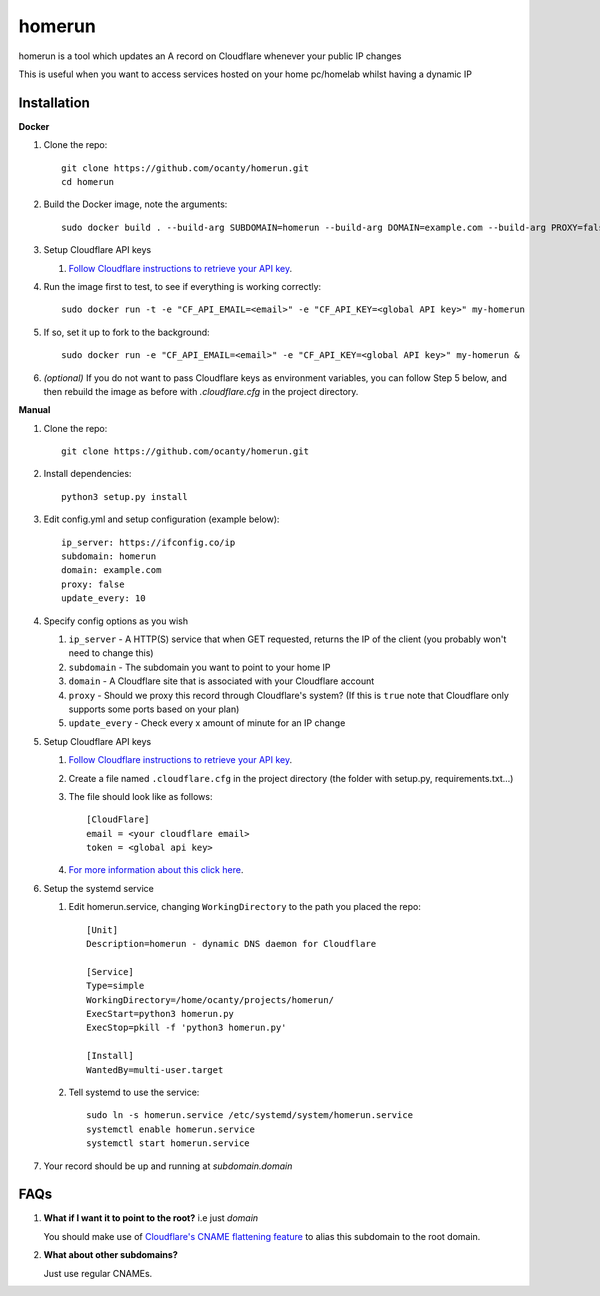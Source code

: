 =======
homerun
=======

homerun is a tool which updates an A record on Cloudflare whenever your public IP changes

This is useful when you want to access services hosted on your home pc/homelab whilst having a dynamic IP

Installation
------------
**Docker**

1. Clone the repo::

    git clone https://github.com/ocanty/homerun.git
    cd homerun

2. Build the Docker image, note the arguments::

    sudo docker build . --build-arg SUBDOMAIN=homerun --build-arg DOMAIN=example.com --build-arg PROXY=false --build-arg UPDATE_EVERY=10 -t my-homerun

3. Setup Cloudflare API keys

   1. `Follow Cloudflare instructions to retrieve your API key <https://support.cloudflare.com/hc/en-us/articles/200167836-Where-do-I-find-my-Cloudflare-API-key->`_.

4. Run the image first to test, to see if everything is working correctly::
    
    sudo docker run -t -e "CF_API_EMAIL=<email>" -e "CF_API_KEY=<global API key>" my-homerun

5. If so, set it up to fork to the background::

    sudo docker run -e "CF_API_EMAIL=<email>" -e "CF_API_KEY=<global API key>" my-homerun &

6. *(optional)* If you do not want to pass Cloudflare keys as environment variables, you can follow Step 5 below, and then rebuild the image as before with *.cloudflare.cfg* in the project directory.
   
**Manual**

1. Clone the repo::

    git clone https://github.com/ocanty/homerun.git
2. Install dependencies::
     
    python3 setup.py install
3. Edit config.yml and setup configuration (example below)::
     
    ip_server: https://ifconfig.co/ip
    subdomain: homerun
    domain: example.com
    proxy: false
    update_every: 10

4. Specify config options as you wish

   1. ``ip_server`` - A HTTP(S) service that when GET requested, returns the IP of the client (you probably won't need to change this)

   2. ``subdomain`` - The subdomain you want to point to your home IP
 
   3. ``domain`` - A Cloudflare site that is associated with your Cloudflare account

   4. ``proxy`` - Should we proxy this record through Cloudflare's system? (If this is ``true`` note that Cloudflare only supports some ports based on your plan)

   5. ``update_every`` - Check every x amount of minute for an IP change

5. Setup Cloudflare API keys

   1. `Follow Cloudflare instructions to retrieve your API key <https://support.cloudflare.com/hc/en-us/articles/200167836-Where-do-I-find-my-Cloudflare-API-key->`_.

   2. Create a file named ``.cloudflare.cfg`` in the project directory (the folder with setup.py, requirements.txt...)

   3. The file should look like as follows::

        [CloudFlare]
        email = <your cloudflare email>
        token = <global api key>

   4. `For more information about this click here <https://github.com/cloudflare/python-cloudflare#providing-cloudflare-username-and-api-key>`_.

6. Setup the systemd service

   1. Edit homerun.service, changing ``WorkingDirectory`` to the path you placed the repo::

        [Unit] 
        Description=homerun - dynamic DNS daemon for Cloudflare

        [Service]
        Type=simple
        WorkingDirectory=/home/ocanty/projects/homerun/
        ExecStart=python3 homerun.py
        ExecStop=pkill -f 'python3 homerun.py'

        [Install]
        WantedBy=multi-user.target 
   2. Tell systemd to use the service::

         sudo ln -s homerun.service /etc/systemd/system/homerun.service
         systemctl enable homerun.service
         systemctl start homerun.service
7. Your record should be up and running at *subdomain.domain*

FAQs
----
1. **What if I want it to point to the root?** i.e just *domain*

   You should make use of `Cloudflare's CNAME flattening feature <https://blog.cloudflare.com/introducing-cname-flattening-rfc-compliant-cnames-at-a-domains-root/>`_ to alias this subdomain to the root domain. 

2. **What about other subdomains?**

   Just use regular CNAMEs.
